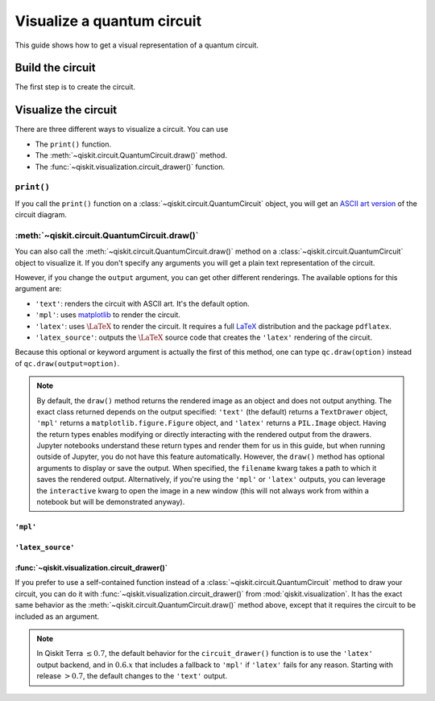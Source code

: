 ===========================
Visualize a quantum circuit
===========================

This guide shows how to get a visual representation of a quantum circuit.

Build the circuit
=================

The first step is to create the circuit.

.. jupyter-execute::

    from qiskit import QuantumCircuit

    qc = QuantumCircuit(3, 3)
    qc.h(range(3))
    qc.cx(0, 1)
    qc.measure(range(3), range(3))

Visualize the circuit
=====================

There are three different ways to visualize a circuit. You can use

* The ``print()`` function.
* The :meth:`~qiskit.circuit.QuantumCircuit.draw()` method.
* The :func:`~qiskit.visualization.circuit_drawer()` function.

``print()``
-----------

If you call the ``print()`` function on a :class:`~qiskit.circuit.QuantumCircuit` object, you will get an `ASCII art version <https://en.wikipedia.org/wiki/ASCII_art>`_ of the circuit diagram.

.. jupyter-execute::

    print(qc)

:meth:`~qiskit.circuit.QuantumCircuit.draw()`
---------------------------------------------

You can also call the :meth:`~qiskit.circuit.QuantumCircuit.draw()` method on a :class:`~qiskit.circuit.QuantumCircuit` object to visualize it. If you don't specify any arguments you will get a plain text representation of the circuit.

.. jupyter-execute::

    qc.draw()

However, if you change the ``output`` argument, you can get other different renderings. The available options for this argument are:

* ``'text'``: renders the circuit with ASCII art. It's the default option.
* ``'mpl'``: uses `matplotlib <https://matplotlib.org/>`_ to render the circuit.
* ``'latex'``: uses :math:`\LaTeX` to render the circuit. It requires a full `LaTeX <https://latex.org/forum/>`_ distribution and the package ``pdflatex``.
* ``'latex_source'``: outputs the :math:`\LaTeX` source code that creates the ``'latex'`` rendering of the circuit.

Because this optional or keyword argument is actually the first of this method, one can type ``qc.draw(option)`` instead of ``qc.draw(output=option)``.

.. note::
    By default, the ``draw()`` method returns the rendered image as an object and does not output anything. The exact class returned depends on the output specified: ``'text'`` (the default) returns a ``TextDrawer`` object, ``'mpl'`` returns a ``matplotlib.figure.Figure`` object, and ``'latex'`` returns a ``PIL.Image`` object. Having the return types enables modifying or directly interacting with the rendered output from the drawers. Jupyter notebooks understand these return types and render them for us in this guide, but when running outside of Jupyter, you do not have this feature automatically. However, the ``draw()`` method has optional arguments to display or save the output. When specified, the ``filename`` kwarg takes a path to which it saves the rendered output. Alternatively, if you're using the ``'mpl'`` or ``'latex'`` outputs, you can leverage the ``interactive`` kwarg to open the image in a new window (this will not always work from within a notebook but will be demonstrated anyway).


``'mpl'``
^^^^^^^^^

.. jupyter-execute::

    qc.draw('mpl')



``'latex_source'``
^^^^^^^^^^^^^^^^^^

.. jupyter-execute::

    qc.draw('latex_source')


:func:`~qiskit.visualization.circuit_drawer()`
^^^^^^^^^^^^^^^^^^^^^^^^^^^^^^^^^^^^^^^^^^^^^^

If you prefer to use a self-contained function instead of a :class:`~qiskit.circuit.QuantumCircuit` method to draw your circuit, you can do it with :func:`~qiskit.visualization.circuit_drawer()` from :mod:`qiskit.visualization`. It has the exact same behavior as the :meth:`~qiskit.circuit.QuantumCircuit.draw()` method above, except that it requires the circuit to be included as an argument.

.. note::
    In Qiskit Terra :math:`\leq 0.7`, the default behavior for the ``circuit_drawer()`` function is to use the ``'latex'`` output backend, and in :math:`0.6.x` that includes a fallback to ``'mpl'`` if ``'latex'`` fails for any reason. Starting with release :math:`> 0.7`, the default changes to the ``'text'`` output.


.. jupyter-execute::

    from qiskit.visualization import circuit_drawer

    circuit_drawer(qc, output='mpl')

.. jupyter-execute::

    import qiskit.tools.jupyter
    %qiskit_version_table
    %qiskit_copyright
